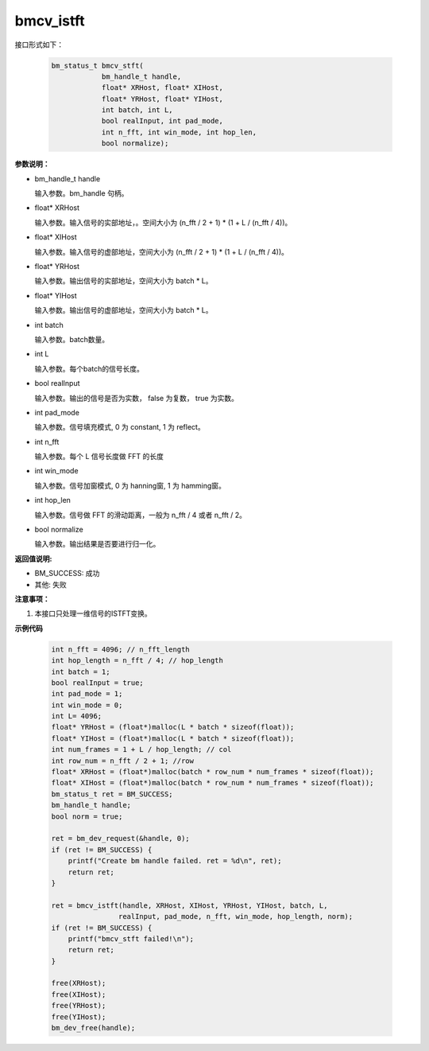 bmcv_istft
============

接口形式如下：

    .. code-block:: c

        bm_status_t bmcv_stft(
                    bm_handle_t handle,
                    float* XRHost, float* XIHost,
                    float* YRHost, float* YIHost,
                    int batch, int L,
                    bool realInput, int pad_mode,
                    int n_fft, int win_mode, int hop_len,
                    bool normalize);

**参数说明：**

* bm_handle_t handle

  输入参数。bm_handle 句柄。

* float\* XRHost

  输入参数。输入信号的实部地址，。空间大小为 (n_fft / 2 + 1) * (1 + L / (n_fft / 4))。

* float\* XIHost

  输入参数。输入信号的虚部地址，空间大小为 (n_fft / 2 + 1) * (1 + L / (n_fft / 4))。

* float\* YRHost

  输入参数。输出信号的实部地址，空间大小为 batch * L。

* float\* YIHost

  输入参数。输出信号的虚部地址，空间大小为 batch * L。

* int batch

  输入参数。batch数量。

* int L

  输入参数。每个batch的信号长度。

* bool realInput

  输入参数。输出的信号是否为实数， false 为复数， true 为实数。

* int pad_mode

  输入参数。信号填充模式, 0 为 constant, 1 为 reflect。

* int n_fft

  输入参数。每个 L 信号长度做 FFT 的长度

* int win_mode

  输入参数。信号加窗模式, 0 为 hanning窗, 1 为 hamming窗。

* int hop_len

  输入参数。信号做 FFT 的滑动距离，一般为 n_fft / 4 或者 n_fft / 2。

* bool normalize

  输入参数。输出结果是否要进行归一化。


**返回值说明:**

* BM_SUCCESS: 成功

* 其他: 失败


**注意事项：**

1. 本接口只处理一维信号的ISTFT变换。


**示例代码**

    .. code-block:: c

        int n_fft = 4096; // n_fft_length
        int hop_length = n_fft / 4; // hop_length
        int batch = 1;
        bool realInput = true;
        int pad_mode = 1;
        int win_mode = 0;
        int L= 4096;
        float* YRHost = (float*)malloc(L * batch * sizeof(float));
        float* YIHost = (float*)malloc(L * batch * sizeof(float));
        int num_frames = 1 + L / hop_length; // col
        int row_num = n_fft / 2 + 1; //row
        float* XRHost = (float*)malloc(batch * row_num * num_frames * sizeof(float));
        float* XIHost = (float*)malloc(batch * row_num * num_frames * sizeof(float));
        bm_status_t ret = BM_SUCCESS;
        bm_handle_t handle;
        bool norm = true;

        ret = bm_dev_request(&handle, 0);
        if (ret != BM_SUCCESS) {
            printf("Create bm handle failed. ret = %d\n", ret);
            return ret;
        }

        ret = bmcv_istft(handle, XRHost, XIHost, YRHost, YIHost, batch, L,
                        realInput, pad_mode, n_fft, win_mode, hop_length, norm);
        if (ret != BM_SUCCESS) {
            printf("bmcv_stft failed!\n");
            return ret;
        }

        free(XRHost);
        free(XIHost);
        free(YRHost);
        free(YIHost);
        bm_dev_free(handle);
